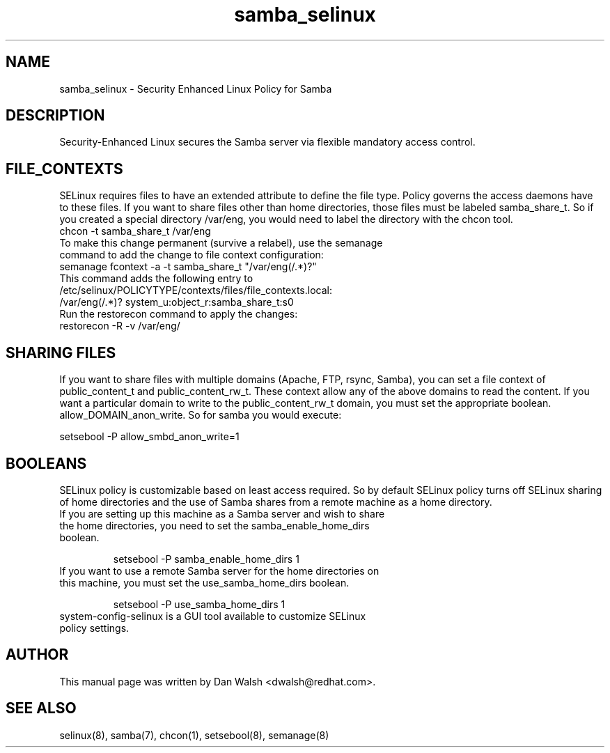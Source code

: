 .TH  "samba_selinux"  "8"  "17 Jan 2005" "dwalsh@redhat.com" "Samba Selinux Policy documentation"
.SH "NAME"
samba_selinux \- Security Enhanced Linux Policy for Samba
.SH "DESCRIPTION"

Security-Enhanced Linux secures the Samba server via flexible mandatory access
control.
.SH FILE_CONTEXTS
SELinux requires files to have an extended attribute to define the file type.
Policy governs the access daemons have to these files.
If you want to share files other than home directories, those files must be
labeled samba_share_t.  So if you created a special directory /var/eng, you
would need to label the directory with the chcon tool.
.TP
chcon -t samba_share_t /var/eng
.TP
To make this change permanent (survive a relabel), use the semanage command to add the change to file context configuration:
.TP
semanage fcontext -a -t samba_share_t "/var/eng(/.*)?"
.TP
This command adds the following entry to /etc/selinux/POLICYTYPE/contexts/files/file_contexts.local:
.TP
/var/eng(/.*)? system_u:object_r:samba_share_t:s0
.TP
Run the restorecon command to apply the changes:
.TP
restorecon -R -v /var/eng/

.SH SHARING FILES
If you want to share files with multiple domains (Apache, FTP, rsync, Samba), you can set a file context of public_content_t and public_content_rw_t.  These context allow any of the above domains to read the content.  If you want a particular domain to write to the public_content_rw_t domain, you must set the appropriate boolean.  allow_DOMAIN_anon_write.  So for samba you would execute:

setsebool -P allow_smbd_anon_write=1

.SH BOOLEANS
.br
SELinux policy is customizable based on least access required.  So by
default SELinux policy turns off SELinux sharing of home directories and
the use of Samba shares from a remote machine as a home directory.
.TP
If you are setting up this machine as a Samba server and wish to share the home directories, you need to set the samba_enable_home_dirs boolean.
.br

setsebool -P samba_enable_home_dirs 1
.TP
If you want to use a remote Samba server for the home directories on this machine, you must set the use_samba_home_dirs boolean.
.br

setsebool -P use_samba_home_dirs 1
.TP
system-config-selinux is a GUI tool available to customize SELinux policy settings.

.SH AUTHOR
This manual page was written by Dan Walsh <dwalsh@redhat.com>.

.SH "SEE ALSO"
selinux(8), samba(7), chcon(1), setsebool(8), semanage(8)
